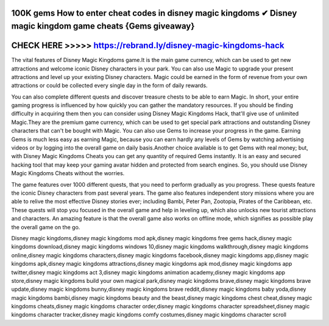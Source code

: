 100K gems How to enter cheat codes in disney magic kingdoms ✔ Disney magic kingdom game cheats {Gems giveaway}
===============================================================================================================





CHECK HERE >>>>> https://rebrand.ly/disney-magic-kingdoms-hack
===============================================================



The vital features of Disney Magic Kingdoms game.It is the main game currency, which can be used to get new attractions and welcome iconic Disney characters in your park. You can also use Magic to upgrade your present attractions and level up your existing Disney characters. Magic could be earned in the form of revenue from your own attractions or could be collected every single day in the form of daily rewards.

You can also complete different quests and discover treasure chests to be able to earn Magic. In short, your entire gaming progress is influenced by how quickly you can gather the mandatory resources. If you should be finding difficulty in acquiring them then you can consider using Disney Magic Kingdoms Hack, that'll give use of unlimited Magic.They are the premium game currency, which can be used to get special park attractions and outstanding Disney characters that can't be bought with Magic. You can also use Gems to increase your progress in the game. Earning Gems is much less easy as earning Magic, because you can earn hardly any levels of Gems by watching advertising videos or by logging into the overall game on daily basis.Another choice available is to get Gems with real money; but, with Disney Magic Kingdoms Cheats you can get any quantity of required Gems instantly. It is an easy and secured hacking tool that may keep your gaming avatar hidden and protected from search engines. So, you should use Disney Magic Kingdoms Cheats without the worries.

The game features over 1000 different quests, that you need to perform gradually as you progress. These quests feature the iconic Disney characters from past several years. The game also features independent story missions where you are able to relive the most effective Disney stories ever; including Bambi, Peter Pan, Zootopia, Pirates of the Caribbean, etc. These quests will stop you focused in the overall game and help in leveling up, which also unlocks new tourist attractions and characters. An amazing feature is that the overall game also works on offline mode, which signifies as possible play the overall game on the go. 

Disney magic kingdoms,disney magic kingdoms mod apk,disney magic kingdoms free gems hack,disney magic kingdoms download,disney magic kingdoms windows 10,disney magic kingdoms walkthrough,disney magic kingdoms online,disney magic kingdoms characters,disney magic kingdoms facebook,disney magic kingdoms app,disney magic kingdoms apk,disney magic kingdoms attractions,disney magic kingdoms apk mod,disney magic kingdoms app twitter,disney magic kingdoms act 3,disney magic kingdoms animation academy,disney magic kingdoms app store,disney magic kingdoms build your own magical park,disney magic kingdoms brave,disney magic kingdoms brave update,disney magic kingdoms bunny,disney magic kingdoms brave reddit,disney magic kingdoms baby yoda,disney magic kingdoms bambi,disney magic kingdoms beauty and the beast,disney magic kingdoms chest cheat,disney magic kingdoms cheats,disney magic kingdoms character order,disney magic kingdoms character spreadsheet,disney magic kingdoms character tracker,disney magic kingdoms comfy costumes,disney magic kingdoms character scroll
